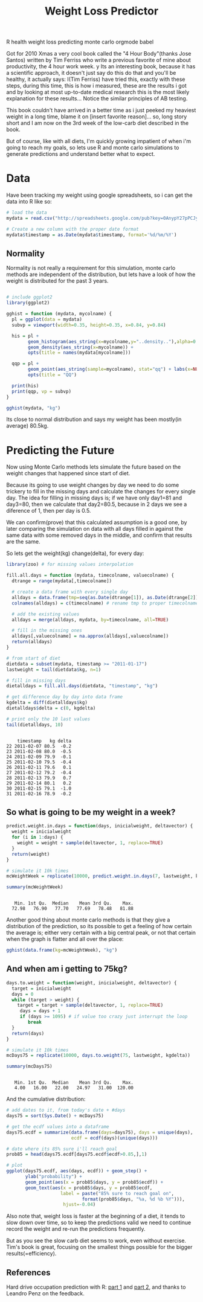#+TITLE: Weight Loss Predictor
#+HTML: <category> R health weight loss predicting monte carlo orgmode babel </category>
#+OPTIONS: timestamp:nil

Got for 2010 Xmas a very cool book called the "4 Hour Body"(thanks Jose Santos) written by Tim Ferriss who write a previous favorite of mine about productivity, the 4 hour work week.
y
Its an interesting book, because it has a scientific approach, it doesn't just say do this do that and you'll be healthy, it actually says: I(Tim Ferriss) have tried this, exactly with these steps, during this time, this is how i measured, these are the results i got and by looking at most up-to-date medical research this is the most likely explanation for these results... Notice the similar principles of AB testing.

This book couldn't have arrived in a better time as i just peeked my heaviest weight in a  long time, blame it on [insert favorite reason]... so, long story short and I am now on the 3rd week of the low-carb diet described in the book. 

But of course, like with all diets, I'm quickly growing impatient of when i'm going to reach my goals, so lets use R and monte carlo simulations to generate predictions and understand better what to expect.

* Data

Have been tracking my weight using google spreadsheets, so i can get the data into R like so:

#+begin_src R :session R :exports code  :results output
# load the data
mydata = read.csv("http://spreadsheets.google.com/pub?key=0AnypY27pPCJydEwzYWxYWG1CcEpPLVQySTRrWml4OEE&hl=en_GB&single=true&gid=3&output=csv", header = TRUE)

# Create a new column with the proper date format
mydata$timestamp = as.Date(mydata$timestamp, format='%d/%m/%Y')
#+end_src

#+results:

** Normality

Normality is not really a requirement for this simulation, monte carlo methods are independent of the distribution, but lets have a look of how the weight is distributed for the past 3 years.

#+begin_src R :session R :results graphics :file /my/al3xandr3.github.com/img/w-loss-normal.png

# include ggplot2
library(ggplot2)

gghist = function (mydata, mycolname) {
  pl = ggplot(data = mydata)
  subvp = viewport(width=0.35, height=0.35, x=0.84, y=0.84)

  his = pl + 
        geom_histogram(aes_string(x=mycolname,y="..density.."),alpha=0.2) + 
        geom_density(aes_string(x=mycolname)) + 
        opts(title = names(mydata[mycolname]))

  qqp = pl + 
        geom_point(aes_string(sample=mycolname), stat="qq") + labs(x=NULL, y=NULL) + 
        opts(title = "QQ")

  print(his)
  print(qqp, vp = subvp)
}

gghist(mydata, "kg")
#+end_src

#+results:
[[file:/my/al3xandr3.github.com/img/w-loss-normal.png]]

[[http://al3xandr3.github.com/img/w-loss-normal.png]]

Its close to normal distribution and says my weight has been mostly(in average) 80.5kg.

* Predicting the Future

Now using Monte Carlo methods lets simulate the future based on the weight changes that happened since start of diet.

Because its going to use weight changes by day we need to do some trickery to fill in the missing days and calculate the changes for every single day. 
The idea for filling in missing days is; if we have only day1=81 and day3=80, then we calculate that day2=80.5, because in 2 days we see a diference of 1, then per day is 0.5. 

We can confirm(prove) that this calculated assumption is a good one, by later comparing the simulation on data with all days filled in against the same data with some removed days in the middle, and confirm that results are the same.
 
So lets get the weight(kg) change(delta), for every day:

#+begin_src R :session R :results output :exports both
library(zoo) # for missing values interpolation

fill.all.days = function (mydata, timecolname, valuecolname) {
  dtrange = range(mydata[,timecolname])

  # create a data frame with every single day
  alldays = data.frame(tmp=seq(as.Date(dtrange[1]), as.Date(dtrange[2]), "days"))
  colnames(alldays) = c(timecolname) # rename tmp to proper timecolname

  # add the existing values
  alldays = merge(alldays, mydata, by=timecolname, all=TRUE)

  # fill in the missing ones
  alldays[,valuecolname] = na.approx(alldays[,valuecolname])
  return(alldays)
}

# from start of diet
dietdata = subset(mydata, timestamp >= "2011-01-17")
lastweight = tail(dietdata$kg, n=1)

# fill in missing days
dietalldays = fill.all.days(dietdata, "timestamp", "kg")

# get difference day by day into data frame
kgdelta = diff(dietalldays$kg)
dietalldays$delta = c(0, kgdelta)

# print only the 10 last values
tail(dietalldays, 10)
#+end_src

#+results:
#+begin_example

    timestamp   kg delta
22 2011-02-07 80.5  -0.2
23 2011-02-08 80.0  -0.5
24 2011-02-09 79.9  -0.1
25 2011-02-10 79.5  -0.4
26 2011-02-11 79.6   0.1
27 2011-02-12 79.2  -0.4
28 2011-02-13 79.9   0.7
29 2011-02-14 80.1   0.2
30 2011-02-15 79.1  -1.0
31 2011-02-16 78.9  -0.2
#+end_example

** So what is going to be my weight in a week?

#+begin_src R :session R :results output :exports both
predict.weight.in.days = function(days, inicialweight, deltavector) {
  weight = inicialweight
  for (i in 1:days) {
    weight = weight + sample(deltavector, 1, replace=TRUE)
  }
  return(weight)
}

# simulate it 10k times
mcWeightWeek = replicate(10000, predict.weight.in.days(7, lastweight, kgdelta))

summary(mcWeightWeek)
#+end_src

#+results:
: 
:    Min. 1st Qu.  Median    Mean 3rd Qu.    Max. 
:   72.98   76.90   77.70   77.69   78.48   81.88

Another good thing about monte carlo methods is that they give a distribution of the prediction, so its possible to get a feeling of how certain the average is; either very certain with a big central peak, or not that certain when the graph is flatter and all over the place:

#+begin_src R :session R :results graphics :file /my/al3xandr3.github.com/img/w-loss-week.png
gghist(data.frame(kg=mcWeightWeek), "kg")
#+end_src

#+results:
[[file:/my/al3xandr3.github.com/img/w-loss-week.png]]

[[http://al3xandr3.github.com/img/w-loss-week.png]]

** And when am i getting to 75kg?

#+begin_src R :session R :results output :exports both
days.to.weight = function(weight, inicialweight, deltavector) {
  target = inicialweight
  days = 0
  while (target > weight) {
    target = target + sample(deltavector, 1, replace=TRUE)
     days = days + 1
     if (days >= 1095) # if value too crazy just interrupt the loop
        break
  }
  return(days)
}

# simulate it 10k times
mcDays75 = replicate(10000, days.to.weight(75, lastweight, kgdelta))

summary(mcDays75)
#+end_src

#+results:
: 
:    Min. 1st Qu.  Median    Mean 3rd Qu.    Max. 
:    4.00   16.00   22.00   24.97   31.00  120.00

And the cumulative distribution:

#+begin_src R :session R :results graphics :file /my/al3xandr3.github.com/img/w-loss-85.png
# add dates to it, from today's date + #days
days75 = sort(Sys.Date() + mcDays75)

# get the ecdf values into a dataframe
days75.ecdf = summarize(data.frame(days=days75), days = unique(days), 
                        ecdf = ecdf(days)(unique(days)))

# date where its 85% sure i'll reach goal
prob85 = head(days75.ecdf[days75.ecdf$ecdf>0.85,],1)

# plot
ggplot(days75.ecdf, aes(days, ecdf)) + geom_step() +
       ylab("probability") + 
       geom_point(aes(x = prob85$days, y = prob85$ecdf)) +
       geom_text(aes(x = prob85$days, y = prob85$ecdf, 
                    label = paste("85% sure to reach goal on",
                            format(prob85$days, "%a, %d %b %Y"))), 
                     hjust=-0.04)
#+end_src

#+results:
[[file:/my/al3xandr3.github.com/img/w-loss-85.png]]

[[http://al3xandr3.github.com/img/w-loss-85.png]]

Also note that, weight loss is faster at the beginning of a diet, it tends to slow down over time, so to keep the predictions valid we need to continue record the weight and re-run the predictions frequently.

But as you see the slow carb diet seems to work, even without exercise. Tim's book is great, focusing on the smallest things possible for the bigger results(=efficiency).

** References

Hard drive occupation prediction with R: 
[[http://lpenz.github.com/articles/df0pred-1/index.html][part 1]] and [[http://lpenz.github.com/articles/df0pred-2/index.html][part 2]], and thanks to Leandro Penz on the feedback.
